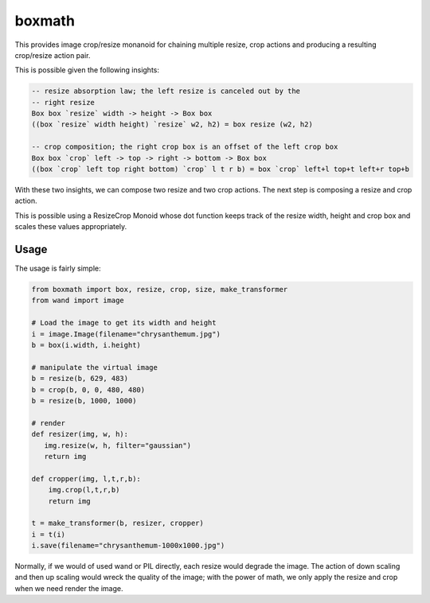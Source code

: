 ===================================================================
boxmath
===================================================================

This provides image crop/resize monanoid for chaining multiple resize,
crop actions and producing a resulting crop/resize action pair.

This is possible given the following insights:

.. code:: haskell

    -- resize absorption law; the left resize is canceled out by the
    -- right resize
    Box box `resize` width -> height -> Box box
    ((box `resize` width height) `resize` w2, h2) = box resize (w2, h2)

    -- crop composition; the right crop box is an offset of the left crop box
    Box box `crop` left -> top -> right -> bottom -> Box box
    ((box `crop` left top right bottom) `crop` l t r b) = box `crop` left+l top+t left+r top+b

With these two insights, we can compose two resize and two crop
actions.  The next step is composing a resize and crop action.

This is possible using a ResizeCrop Monoid whose dot function keeps
track of the resize width, height and crop box and scales these values
appropriately.

-------------------------------------------------------------------
Usage
-------------------------------------------------------------------

The usage is fairly simple:

.. code:: python

    from boxmath import box, resize, crop, size, make_transformer
    from wand import image
    
    # Load the image to get its width and height
    i = image.Image(filename="chrysanthemum.jpg")
    b = box(i.width, i.height)
    
    # manipulate the virtual image
    b = resize(b, 629, 483)
    b = crop(b, 0, 0, 480, 480)
    b = resize(b, 1000, 1000)
    
    # render
    def resizer(img, w, h):
       img.resize(w, h, filter="gaussian")
       return img
    
    def cropper(img, l,t,r,b):
        img.crop(l,t,r,b)
        return img
    
    t = make_transformer(b, resizer, cropper)
    i = t(i)
    i.save(filename="chrysanthemum-1000x1000.jpg")


Normally, if we would of used wand or PIL directly, each resize would
degrade the image.  The action of down scaling and then up scaling
would wreck the quality of the image; with the power of math, we
only apply the resize and crop when we need render the image.


